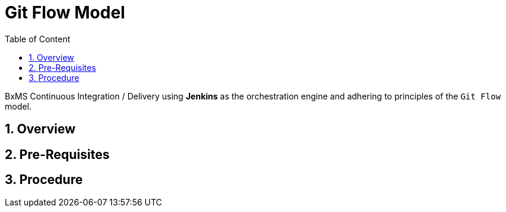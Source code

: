 :data-uri:
:toc: macro
:toclevels: 2
:toc-title: Table of Content
:rhtlink: link:https://www.redhat.com[Red Hat]

= Git Flow Model

toc::[]

BxMS Continuous Integration / Delivery using *Jenkins* as the orchestration engine and adhering to principles of the `Git Flow` model.

:numbered:

== Overview

== Pre-Requisites

== Procedure

ifdef::showScript[]

endif::showScript[]
